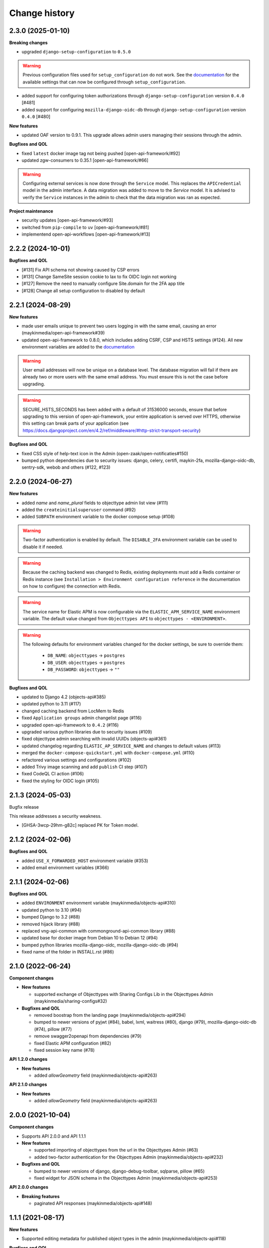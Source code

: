==============
Change history
==============

2.3.0 (2025-01-10)
------------------

**Breaking changes**

* upgraded ``django-setup-configuration`` to ``0.5.0``

.. warning::

    Previous configuration files used for ``setup_configuration`` do not work.
    See the `documentation <https://objects-and-objecttypes-api.readthedocs.io/en/latest/installation/config_cli.html>`_
    for the available settings that can now be configured through ``setup_configuration``.

* added support for configuring token authorizations through ``django-setup-configuration``
  version ``0.4.0`` [#481]
* added support for configuring ``mozilla-django-oidc-db`` through ``django-setup-configuration``
  version ``0.4.0`` [#480]

**New features**

* updated OAF version to 0.9.1. This upgrade allows admin users managing their sessions through the admin.

**Bugfixes and QOL**

* fixed ``latest`` docker image tag not being pushed [open-api-framework/#92]
* updated zgw-consumers to 0.35.1 [open-api-framework/#66]

.. warning::

    Configuring external services is now done through the ``Service`` model. This
    replaces the ``APICredential`` model in the admin interface. A data migration
    was added to move to the `Service` model. It is advised to verify the ``Service``
    instances in the admin to check that the data migration was ran as expected.

**Project maintenance**

* security updates [open-api-framework/#93]
* switched from ``pip-compile`` to ``uv`` [open-api-framework/#81]
* implementend open-api-workflows [open-api-framework/#13]

2.2.2 (2024-10-01)
------------------

**Bugfixes and QOL**

* [#131] Fix API schema not showing caused by CSP errors
* [#131] Change SameSite session cookie  to lax to fix OIDC login not working
* [#127] Remove the need to manually configure Site.domain for the 2FA app title
* [#128] Change all setup configuration to disabled by default

2.2.1 (2024-08-29)
------------------

**New features**

* made user emails unique to prevent two users logging in with the same email, causing an error (maykinmedia/open-api-framework#39)
* updated open-api-framework to 0.8.0, which includes adding CSRF, CSP and HSTS settings (#124).
  All new environment variables are added to the `documentation <https://objects-and-objecttypes-api.readthedocs.io/en/latest/installation/config.html>`_

.. warning::
    User email addresses will now be unique on a database level. The database migration will fail if there are already
    two or more users with the same email address. You must ensure this is not the case before upgrading.

.. warning::

    SECURE_HSTS_SECONDS has been added with a default of 31536000 seconds, ensure that
    before upgrading to this version of open-api-framework, your entire application is served
    over HTTPS, otherwise this setting can break parts of your application (see https://docs.djangoproject.com/en/4.2/ref/middleware/#http-strict-transport-security)


**Bugfixes and QOL**

* fixed CSS style of help-text icon in the Admin (open-zaak/open-notificaties#150)
* bumped python dependencies due to security issues: django, celery, certifi, maykin-2fa, mozilla-django-oidc-db,
  sentry-sdk, webob and others (#122, #123)


2.2.0 (2024-06-27)
------------------

**New features**

* added `name` and `name_plural` fields to objecttype admin list view (#111)
* added the ``createinitialsuperuser`` command (#92)
* added ``SUBPATH`` environment variable to the docker compose setup (#108)

.. warning::

   Two-factor authentication is enabled by default. The ``DISABLE_2FA``
   environment variable can be used to disable it if needed.

.. warning::

    Because the caching backend was changed to Redis, existing deployments must
    add a Redis container or Redis instance (see ``Installation > Environment
    configuration reference`` in the documentation on how to configure) the
    connection with Redis.

.. warning::

    The service name for Elastic APM is now configurable via the
    ``ELASTIC_APM_SERVICE_NAME`` environment variable. The default value changed
    from ``Objecttypes API`` to ``objecttypes - <ENVIRONMENT>``.

.. warning::

    The following defaults for environment variables changed for the docker
    settings, be sure to override them:
      * ``DB_NAME``: ``objecttypes`` -> ``postgres``
      * ``DB_USER``: ``objecttypes`` -> ``postgres``
      * ``DB_PASSWORD``: ``objecttypes`` -> ``""``

**Bugfixes and QOL**

* updated to Django 4.2 (objects-api#385)
* updated python to 3.11 (#117)
* changed caching backend from LocMem to Redis
* fixed ``Application groups`` admin changelist page (#116)
* upgraded open-api-framework to ``0.4.2`` (#116)
* upgraded various python libraries due to security issues (#109)
* fixed objecttype admin searching with invalid UUIDs (objects-api#361)
* updated changelog regarding ``ELASTIC_AP_SERVICE_NAME`` and changes to default values (#113)
* merged the ``docker-compose-quickstart.yml`` with ``docker-compose.yml`` (#110)
* refactored various settings and configurations (#102)
* added Trivy image scanning and add ``publish`` CI step (#107)
* fixed CodeQL CI action (#106)
* fixed the styling for OIDC login (#105)

2.1.3 (2024-05-03)
------------------

Bugfix release

This release addresses a security weakness.

* [GHSA-3wcp-29hm-g82c] replaced PK for Token model.

2.1.2 (2024-02-06)
------------------

**Bugfixes and QOL**

* added ``USE_X_FORWARDED_HOST`` environment variable (#353)
* added email environment variables (#366)

2.1.1 (2024-02-06)
------------------

**Bugfixes and QOL**

* added ``ENVIRONMENT`` environment variable (maykinmedia/objects-api#310)
* updated python to 3.10 (#94)
* bumped Django to 3.2 (#88)
* removed hijack library (#88)
* replaced vng-api-common with commonground-api-common library (#88)
* updated base for docker image from Debian 10 to Debian 12 (#94)
* bumped python libraries mozilla-django-oidc, mozilla-django-oidc-db (#94)
* fixed name of the folder in INSTALL.rst (#86)

2.1.0 (2022-06-24)
------------------

**Component changes**

* **New features**

  * supported exchange of Objecttypes with Sharing Configs Lib in the Objecttypes Admin (maykinmedia/sharing-configs#32)

* **Bugfixes and QOL**

  * removed boostrap from the landing page (maykinmedia/objects-api#294)
  * bumped to newer versions of pyjwt (#84), babel, lxml, waitress (#80), django (#79), mozilla-django-oidc-db (#74), pillow (#77)
  * remove swagger2openapi from dependencies (#79)
  * fixed Elastic APM configuration (#82)
  * fixed session key name (#78)

**API 1.2.0 changes**

* **New features**

  * added `allowGeometry` field (maykinmedia/objects-api#263)

**API 2.1.0 changes**

* **New features**

  * added `allowGeometry` field (maykinmedia/objects-api#263)


2.0.0 (2021-10-04)
------------------

**Component changes**

* Supports API 2.0.0 and API 1.1.1

* **New features**

  * supported importing of objecttypes from the url in the Objecttypes Admin (#63)
  * added two-factor authentication for the Objecttypes Admin (maykinmedia/objects-api#232)

* **Bugfixes and QOL**

  * bumped to newer versions of django, django-debug-toolbar, sqlparse, pillow (#65)
  * fixed widget for JSON schema in the Objecttypes Admin (maykinmedia/objects-api#253)

**API 2.0.0 changes**

* **Breaking features**

  * paginated API responses (maykinmedia/objects-api#148)


1.1.1 (2021-08-17)
------------------

**New features**

* Supported editing metadata for published object types in the admin (maykinmedia/objects-api#118)

**Bugfixes and QOL**

* Fixed OAS generation: remove unrelated error response bodies and headers (#56)
* Bumped to newer versions of Django, urllib3, Django Debut Toolbar including security fixes (#61)


1.1.0 (2021-04-21)
------------------

**New features**

* Decoupled authentication tokens from users in the admin (maykinmedia/objects-api#115)
* Added additional fields for tokens to store extra information (maykinmedia/objects-api#155)
* Adhered the Objecttypes API to API principles API-18, API-19, API-51 defined in API Design Rules of Nederlandse API Strategie (maykinmedia/objects-api#46)
* Improved the Admin UI:

  * Prettify `json_schema` field on the "object type" page (maykinmedia/objects-api#117)
  * Include `uuid` field to "object type" page (maykinmedia/objects-api#156)

**Bugfixes**

* Bumped to newer versions of Django, Jinja2, Pillow, PyYAML, pip-tools including security fixes (#47, #48, #49, #50, #54)
* Fixed a crash when creating a new version of the objecttype with the incorrect url (maykinmedia/objects-api#121)
* Fixed a crash when opening an objecttype without versions in the admin (maykinmedia/objects-api#144)

**Deployment tooling / infrastructure**

* Created Helm chart to deploy Objecttypes API on Kubernetes (maykinmedia/objects-api#180)
* Added Ansible configuration to deploy Objecttypes on single server (#52)
* Migrated CI from Travis CI to Github Actions (maykinmedia/objects-api#140)

**Documentation**

All documentation is added to https://github.com/maykinmedia/objects-api/docs and included in the Objects API CHANGELOG

* added sections with general intoduction to the API, the description of the object type versions and JSON Schema validation into the OAS (maykinmedia/objects-api#106)

1.0.0 (2021-01-13)
------------------

🎉 First release of Objecttypes API.
